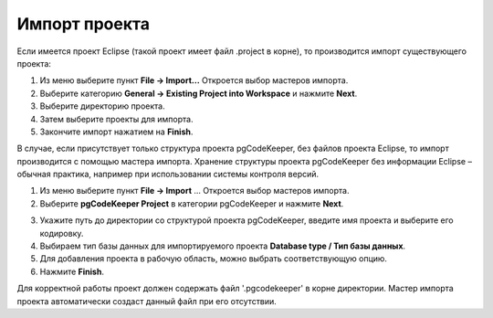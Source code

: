 ==============
Импорт проекта
==============

Если имеется проект Eclipse (такой проект имеет файл .project в корне), то производится импорт существующего проекта:

1. Из меню выберите пункт **File -> Import...** Откроется выбор мастеров импорта.
2. Выберите категорию **General -> Existing Project into Workspace** и нажмите **Next**.
3. Выберите директорию проекта.
4. Затем выберите проекты для импорта.
5. Закончите импорт нажатием на **Finish**.

В случае, если присутствует только структура проекта pgCodeKeeper, без файлов проекта Eclipse, то импорт производится с помощью мастера импорта. Хранение структуры проекта pgCodeKeeper без информации Eclipse – обычная практика, например при использовании системы контроля версий.

1. Из меню выберите пункт **File -> Import** ... Откроется выбор мастеров импорта.
2. Выберите **pgCodeKeeper Project** в категории pgCodeKeeper и нажмите **Next**.

.. image:: ../images/import_project_dialog.png

3. Укажите путь до директории со структурой проекта pgCodeKeeper, введите имя проекта и выберите его кодировку.
4. Выбираем тип базы данных для импортируемого проекта **Database type / Тип базы данных**.
5. Для добавления проекта в рабочую область, можно выбрать соответствующую опцию.
6. Нажмите **Finish**.

Для корректной работы проект должен содержать файл '.pgcodekeeper' в корне директории. Мастер импорта проекта автоматически создаст данный файл при его отсутствии.
